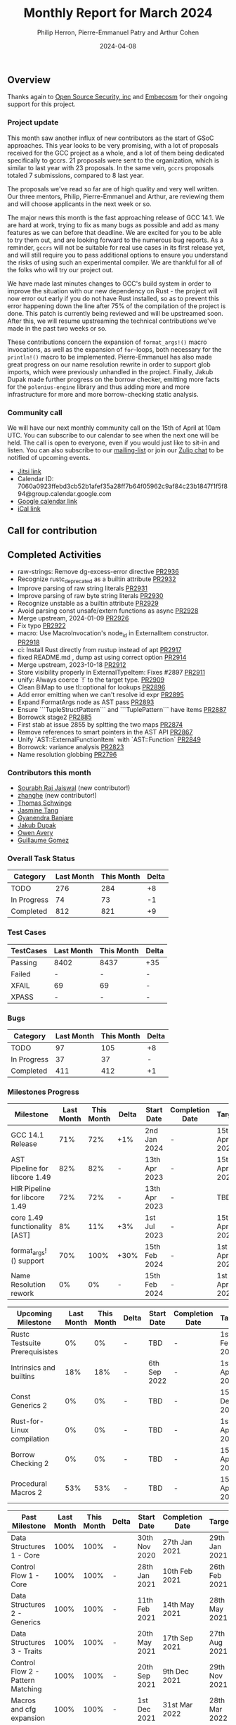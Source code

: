 #+title:  Monthly Report for March 2024
#+author: Philip Herron, Pierre-Emmanuel Patry and Arthur Cohen
#+date:   2024-04-08

** Overview

Thanks again to [[https://opensrcsec.com/][Open Source Security, inc]] and [[https://www.embecosm.com/][Embecosm]] for their ongoing support for this project.

*** Project update

This month saw another influx of new contributors as the start of GSoC approaches. This year looks to be very promising, with a lot of proposals received for the GCC project as a whole, and a lot of them being dedicated specifically to gccrs. 21 proposals were sent to the organization, which is similar to last year with 23 proposals. In the same vein, ~gccrs~ proposals totaled 7 submissions, compared to 8 last year.

The proposals we've read so far are of high quality and very well written. Our three mentors, Philip, Pierre-Emmanuel and Arthur, are reviewing them and will choose applicants in the next week or so.

The major news this month is the fast approaching release of GCC 14.1. We are hard at work, trying to fix as many bugs as possible and add as many features as we can before that deadline. We are excited for you to be able to try them out, and are looking forward to the numerous bug reports. As a reminder, ~gccrs~ will not be suitable for real use cases in its first release yet, and will still require you to pass additional options to ensure you understand the risks of using such an experimental compiler. We are thankful for all of the folks who will try our project out.

We have made last minutes changes to GCC's build system in order to improve the situation with our new dependency on Rust - the project will now error out early if you do not have Rust installed, so as to prevent this error happening down the line after 75% of the compilation of the project is done. This patch is currently being reviewed and will be upstreamed soon. After this, we will resume upstreaming the technical contributions we've made in the past two weeks or so.

These contributions concern the expansion of ~format_args!()~ macro invocations, as well as the expansion of ~for~-loops, both necessary for the ~println!()~ macro to be implemented. Pierre-Emmanuel has also made great progress on our name resolution rewrite in order to support glob imports, which were previously unhandled in the project. Finally, Jakub Dupak made further progress on the borrow checker, emitting more facts for the ~polonius-engine~ library and thus adding more and more infrastructure for more and more borrow-checking static analysis.

*** Community call

We will have our next monthly community call on the 15th of April at 10am UTC. You can subscribe to our calendar
to see when the next one will be held. The call is open to everyone, even if you would just
like to sit-in and listen. You can also subscribe to our [[https://gcc.gnu.org/mailman/listinfo/gcc-rust][mailing-list]] or join our [[https://gcc-rust.zulipchat.com][Zulip chat]] to
be notified of upcoming events.

- [[https://meet.jit.si/gccrs-community-call-april][Jitsi link]]
- Calendar ID: 7060a0923ffebd3cb52b1afef35a28ff7b64f05962c9af84c23b1847f1f5f894@group.calendar.google.com
- [[https://calendar.google.com/calendar/embed?src=7060a0923ffebd3cb52b1afef35a28ff7b64f05962c9af84c23b1847f1f5f894%40group.calendar.google.com][Google calendar link]]
- [[https://calendar.google.com/calendar/ical/7060a0923ffebd3cb52b1afef35a28ff7b64f05962c9af84c23b1847f1f5f894%40group.calendar.google.com/public/basic.ics][iCal link]]

** Call for contribution

** Completed Activities

- raw-strings: Remove dg-excess-error directive                     [[https://github.com/rust-gcc/gccrs/pull/2936][PR2936]]
- Recognize rustc_deprecated as a builtin attribute                 [[https://github.com/rust-gcc/gccrs/pull/2932][PR2932]]
- Improve parsing of raw string literals                            [[https://github.com/rust-gcc/gccrs/pull/2931][PR2931]]
- Improve parsing of raw byte string literals                       [[https://github.com/rust-gcc/gccrs/pull/2930][PR2930]]
- Recognize unstable as a builtin attribute                         [[https://github.com/rust-gcc/gccrs/pull/2929][PR2929]]
- Avoid parsing const unsafe/extern functions as async              [[https://github.com/rust-gcc/gccrs/pull/2928][PR2928]]
- Merge upstream, 2024-01-09                                        [[https://github.com/rust-gcc/gccrs/pull/2926][PR2926]]
- Fix typo                                                          [[https://github.com/rust-gcc/gccrs/pull/2922][PR2922]]
- macro: Use MacroInvocation's node_id in ExternalItem constructor. [[https://github.com/rust-gcc/gccrs/pull/2918][PR2918]]
- ci: Install Rust directly from rustup instead of apt              [[https://github.com/rust-gcc/gccrs/pull/2917][PR2917]]
- fixed README.md , dump ast using correct option                   [[https://github.com/rust-gcc/gccrs/pull/2914][PR2914]]
- Merge upstream, 2023-10-18                                        [[https://github.com/rust-gcc/gccrs/pull/2912][PR2912]]
- Store visibility properly in ExternalTypeItem: Fixes #2897        [[https://github.com/rust-gcc/gccrs/pull/2911][PR2911]]
- unify: Always coerce `!` to the target type.                      [[https://github.com/rust-gcc/gccrs/pull/2909][PR2909]]
- Clean BiMap to use tl::optional for lookups                       [[https://github.com/rust-gcc/gccrs/pull/2896][PR2896]]
- Add error emitting when we can't resolve id expr                  [[https://github.com/rust-gcc/gccrs/pull/2895][PR2895]]
- Expand FormatArgs node as AST pass                                [[https://github.com/rust-gcc/gccrs/pull/2893][PR2893]]
- Ensure ```TupleStructPattern``` and ```TuplePattern``` have items [[https://github.com/rust-gcc/gccrs/pull/2887][PR2887]]
- Borrowck stage2                                                   [[https://github.com/rust-gcc/gccrs/pull/2885][PR2885]]
- First stab at issue 2855 by spltting the two maps                 [[https://github.com/rust-gcc/gccrs/pull/2874][PR2874]]
- Remove references to smart pointers in the AST API                [[https://github.com/rust-gcc/gccrs/pull/2867][PR2867]]
- Unify `AST::ExternalFunctionItem` with `AST::Function`            [[https://github.com/rust-gcc/gccrs/pull/2849][PR2849]]
- Borrowck: variance analysis                                       [[https://github.com/rust-gcc/gccrs/pull/2823][PR2823]]
- Name resolution globbing                                          [[https://github.com/rust-gcc/gccrs/pull/2796][PR2796]]

*** Contributors this month

- [[https://github.com/srj31][Sourabh Raj Jaiswal]] (new contributor!)
- [[https://github.com/zhanghe9702][zhanghe]] (new contributor!)
- [[https://github.com/tschwinge][Thomas Schwinge]]
- [[https://github.com/badumbatish][Jasmine Tang]]
- [[https://github.com/0xn4utilus][Gyanendra Banjare]]
- [[https://github.com/jdupak][Jakub Dupak]]
- [[https://github.com/powerboat9][Owen Avery]]
- [[https://github.com/guillaumegomez][Guillaume Gomez]]

*** Overall Task Status

| Category    | Last Month | This Month | Delta |
|-------------+------------+------------+-------|
| TODO        |        276 |        284 |    +8 |
| In Progress |         74 |         73 |    -1 |
| Completed   |        812 |        821 |    +9 |

*** Test Cases

| TestCases | Last Month | This Month | Delta |
|-----------+------------+------------+-------|
| Passing   | 8402       | 8437       | +35   |
| Failed    | -          | -          | -     |
| XFAIL     | 69         | 69         | -     |
| XPASS     | -          | -          | -     |

*** Bugs

| Category    | Last Month | This Month | Delta |
|-------------+------------+------------+-------|
| TODO        |         97 |        105 |    +8 |
| In Progress |         37 |         37 |     - |
| Completed   |        411 |        412 |    +1 |

*** Milestones Progress

| Milestone                         | Last Month | This Month | Delta | Start Date    | Completion Date | Target        |
|-----------------------------------+------------+------------+-------+---------------+-----------------+---------------|
| GCC 14.1 Release                  |        71% |        72% | +1%   |  2nd Jan 2024 | -               | 15th Apr 2024 |
| AST Pipeline for libcore 1.49     |        82% |        82% | -     | 13th Apr 2023 | -               | 15th Apr 2024 |
| HIR Pipeline for libcore 1.49     |        72% |        72% | -     | 13th Apr 2023 | -               | TBD           |
| core 1.49 functionality [AST]     |         8% |        11% | +3%   |  1st Jul 2023 | -               | 15th Apr 2025 |
| format_args!() support            |        70% |       100% | +30%  | 15th Feb 2024 | -               |  1st Apr 2024 |
| Name Resolution rework            |         0% |         0% | -     | 15th Feb 2024 | -               |  1st Apr 2024 |

| Upcoming Milestone                | Last Month | This Month | Delta | Start Date    | Completion Date | Target        |
|-----------------------------------+------------+------------+-------+---------------+-----------------+---------------|
| Rustc Testsuite Prerequisistes    |         0% |         0% | -     | TBD           | -               |  1st Feb 2024 |
| Intrinsics and builtins           |        18% |        18% | -     |  6th Sep 2022 | -               |  1st Apr 2025 |
| Const Generics 2                  |         0% |         0% | -     | TBD           | -               | 15th Dec 2024 |
| Rust-for-Linux compilation        |         0% |         0% | -     | TBD           | -               |  1st Apr 2025 |
| Borrow Checking 2                 |         0% |         0% | -     | TBD           | -               | 15th Apr 2025 |
| Procedural Macros 2               |        53% |        53% | -     | TBD           | -               | 15th Apr 2025 |

| Past Milestone                    | Last Month | This Month | Delta | Start Date    | Completion Date | Target        |
|-----------------------------------+------------+------------+-------+---------------+-----------------+---------------|
| Data Structures 1 - Core          |       100% |       100% | -     | 30th Nov 2020 | 27th Jan 2021   | 29th Jan 2021 |
| Control Flow 1 - Core             |       100% |       100% | -     | 28th Jan 2021 | 10th Feb 2021   | 26th Feb 2021 |
| Data Structures 2 - Generics      |       100% |       100% | -     | 11th Feb 2021 | 14th May 2021   | 28th May 2021 |
| Data Structures 3 - Traits        |       100% |       100% | -     | 20th May 2021 | 17th Sep 2021   | 27th Aug 2021 |
| Control Flow 2 - Pattern Matching |       100% |       100% | -     | 20th Sep 2021 |  9th Dec 2021   | 29th Nov 2021 |
| Macros and cfg expansion          |       100% |       100% | -     |  1st Dec 2021 | 31st Mar 2022   | 28th Mar 2022 |
| Imports and Visibility            |       100% |       100% | -     | 29th Mar 2022 | 13th Jul 2022   | 27th May 2022 |
| Const Generics                    |       100% |       100% | -     | 30th May 2022 | 10th Oct 2022   | 17th Oct 2022 |
| Initial upstream patches          |       100% |       100% | -     | 10th Oct 2022 | 13th Nov 2022   | 13th Nov 2022 |
| Upstream initial patchset         |       100% |       100% | -     | 13th Nov 2022 | 13th Dec 2022   | 19th Dec 2022 |
| Update GCC's master branch        |       100% |       100% | -     |  1st Jan 2023 | 21st Feb 2023   |  3rd Mar 2023 |
| Final set of upstream patches     |       100% |       100% | -     | 16th Nov 2022 |  1st May 2023   | 30th Apr 2023 |
| Borrow Checking 1                 |       100% |       100% | -     | TBD           |  8th Jan 2024   | 15th Aug 2023 |
| Procedural Macros 1               |       100% |       100% | -     | 13th Apr 2023 | 6th Aug 2023    |  6th Aug 2023 |
| GCC 13.2 Release                  |       100% |       100% | -     | 13th Apr 2023 | 22nd Jul 2023   | 15th Jul 2023 |
| GCC 14 Stage 3                    |       100% |       100% | -     |  1st Sep 2023 | 20th Sep 2023   |  1st Nov 2023 |

*** Testing project

| Testsuite                     | Compiler            | Last month | This month | Success delta |
|-------------------------------+---------------------+------------+------------+---------------|
| rustc testsuite               | gccrs -fsyntax-only |      92.7% |      92.7% |             - |
| gccrs testsuite               | rustc stable        |      59.2% |      59.2% |             - |
| rustc testsuite passing tests | gccrs               |      14.0% |      14.0% |             - |
| rustc testsuite (no_std)      | gccrs               |      27.5% |      27.5% |             - |
| rustc testsuite (no_core)     | gccrs               |       3.8% |       3.8% |             - |
| blake3                        | gccrs               |      25.0% |      25.0% |             - |
| libcore                       | gccrs               |         0% |         0% |             - |

** Planned Activities

- Finish release preparations
- Proper extern type support, important for format_args!()
- More name resolution 2.0 fixes

*** Risks

| Risk                                          | Impact (1-3) | Likelihood (0-10) | Risk (I * L) | Mitigation                                                    |
|-----------------------------------------------+--------------+-------------------+--------------+---------------------------------------------------------------|
| Missing features for GCC 14.1 deadline        |            2 |                 3 |            6 | Start working on required features early                      |

** Detailed changelog
